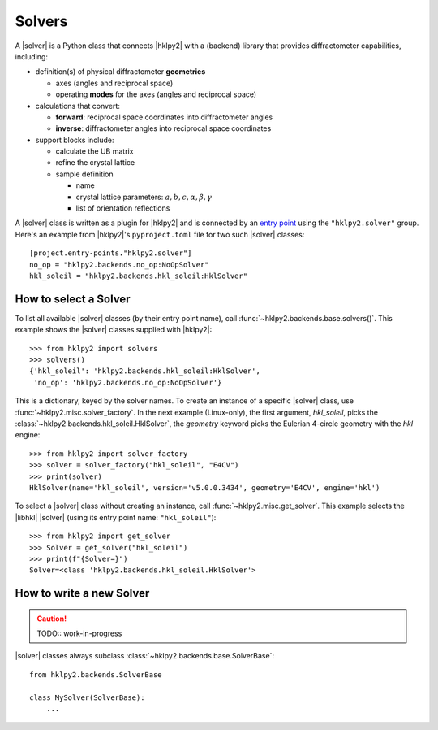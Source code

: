 .. index::!Solver class

.. _api.solvers:

==================
Solvers
==================

.. TODO:
    - Describe the responsibilities of a |solver|.
    - Define the terms expected (add to glossary.).
    - Note that solvers provide different features: additions and not availables

.. index:: !design; solver

A |solver| is a Python class that connects |hklpy2| with a (backend) library
that provides diffractometer capabilities, including:

* definition(s) of physical diffractometer **geometries**

  * axes (angles and reciprocal space)
  * operating **modes** for the axes (angles and reciprocal space)

* calculations that convert:

  * **forward**: reciprocal space coordinates into diffractometer angles
  * **inverse**: diffractometer angles into reciprocal space coordinates

* support blocks include:

  * calculate the UB matrix
  * refine the crystal lattice
  * sample definition

    * name
    * crystal lattice parameters: :math:`a, b, c, \alpha, \beta, \gamma`
    * list of orientation reflections

A |solver| class is written as a plugin for |hklpy2| and is connected by an `entry point
<https://setuptools.pypa.io/en/latest/userguide/entry_point.html#entry-points-for-plugins>`_
using the ``"hklpy2.solver"`` group.  Here's an example from |hklpy2|'s
``pyproject.toml`` file for two such |solver| classes::

    [project.entry-points."hklpy2.solver"]
    no_op = "hklpy2.backends.no_op:NoOpSolver"
    hkl_soleil = "hklpy2.backends.hkl_soleil:HklSolver"

.. _api.solvers.set:

How to select a Solver
----------------------

To list all available |solver| classes (by their entry point name),
call :func:`~hklpy2.backends.base.solvers()`.
This example shows the |solver| classes supplied with |hklpy2|::

    >>> from hklpy2 import solvers
    >>> solvers()
    {'hkl_soleil': 'hklpy2.backends.hkl_soleil:HklSolver',
     'no_op': 'hklpy2.backends.no_op:NoOpSolver'}

This is a dictionary, keyed by the solver names.  To create an instance
of a specific |solver| class, use :func:`~hklpy2.misc.solver_factory`.
In the next example (Linux-only), the first argument, `hkl_soleil`, picks the
:class:`~hklpy2.backends.hkl_soleil.HklSolver`, the `geometry` keyword
picks the Eulerian 4-circle geometry with the *hkl* engine::

    >>> from hklpy2 import solver_factory
    >>> solver = solver_factory("hkl_soleil", "E4CV")
    >>> print(solver)
    HklSolver(name='hkl_soleil', version='v5.0.0.3434', geometry='E4CV', engine='hkl')

To select a |solver| class without creating an instance, call
:func:`~hklpy2.misc.get_solver`. This example
selects the |libhkl| |solver| (using its entry point name: ``"hkl_soleil"``)::

    >>> from hklpy2 import get_solver
    >>> Solver = get_solver("hkl_soleil")
    >>> print(f"{Solver=}")
    Solver=<class 'hklpy2.backends.hkl_soleil.HklSolver'>

.. _api.solvers.howto:

How to write a new Solver
-------------------------

.. caution:: TODO:: work-in-progress

|solver| classes always subclass :class:`~hklpy2.backends.base.SolverBase`::

    from hklpy2.backends.SolverBase

    class MySolver(SolverBase):
        ...

.. TODO: Collected considerations for Solvers
    - https://github.com/bluesky/hklpy/issues/14
    - https://github.com/bluesky/hklpy/issues/161
    - https://github.com/bluesky/hklpy/issues/162
    - https://github.com/bluesky/hklpy/issues/163
    - https://github.com/bluesky/hklpy/issues/165
    - https://github.com/bluesky/hklpy/issues/244
    - https://xrayutilities.sourceforge.io/
    - https://cohere.readthedocs.io
    - https://github.com/AdvancedPhotonSource/cohere-scripts/tree/main/scripts/beamlines/aps_34idc
    - https://xrayutilities.sourceforge.io/_modules/xrayutilities/experiment.html#QConversion
    - https://github.com/DiamondLightSource/diffcalc
    - SPEC server mode
    - https://github.com/prjemian/pyub
